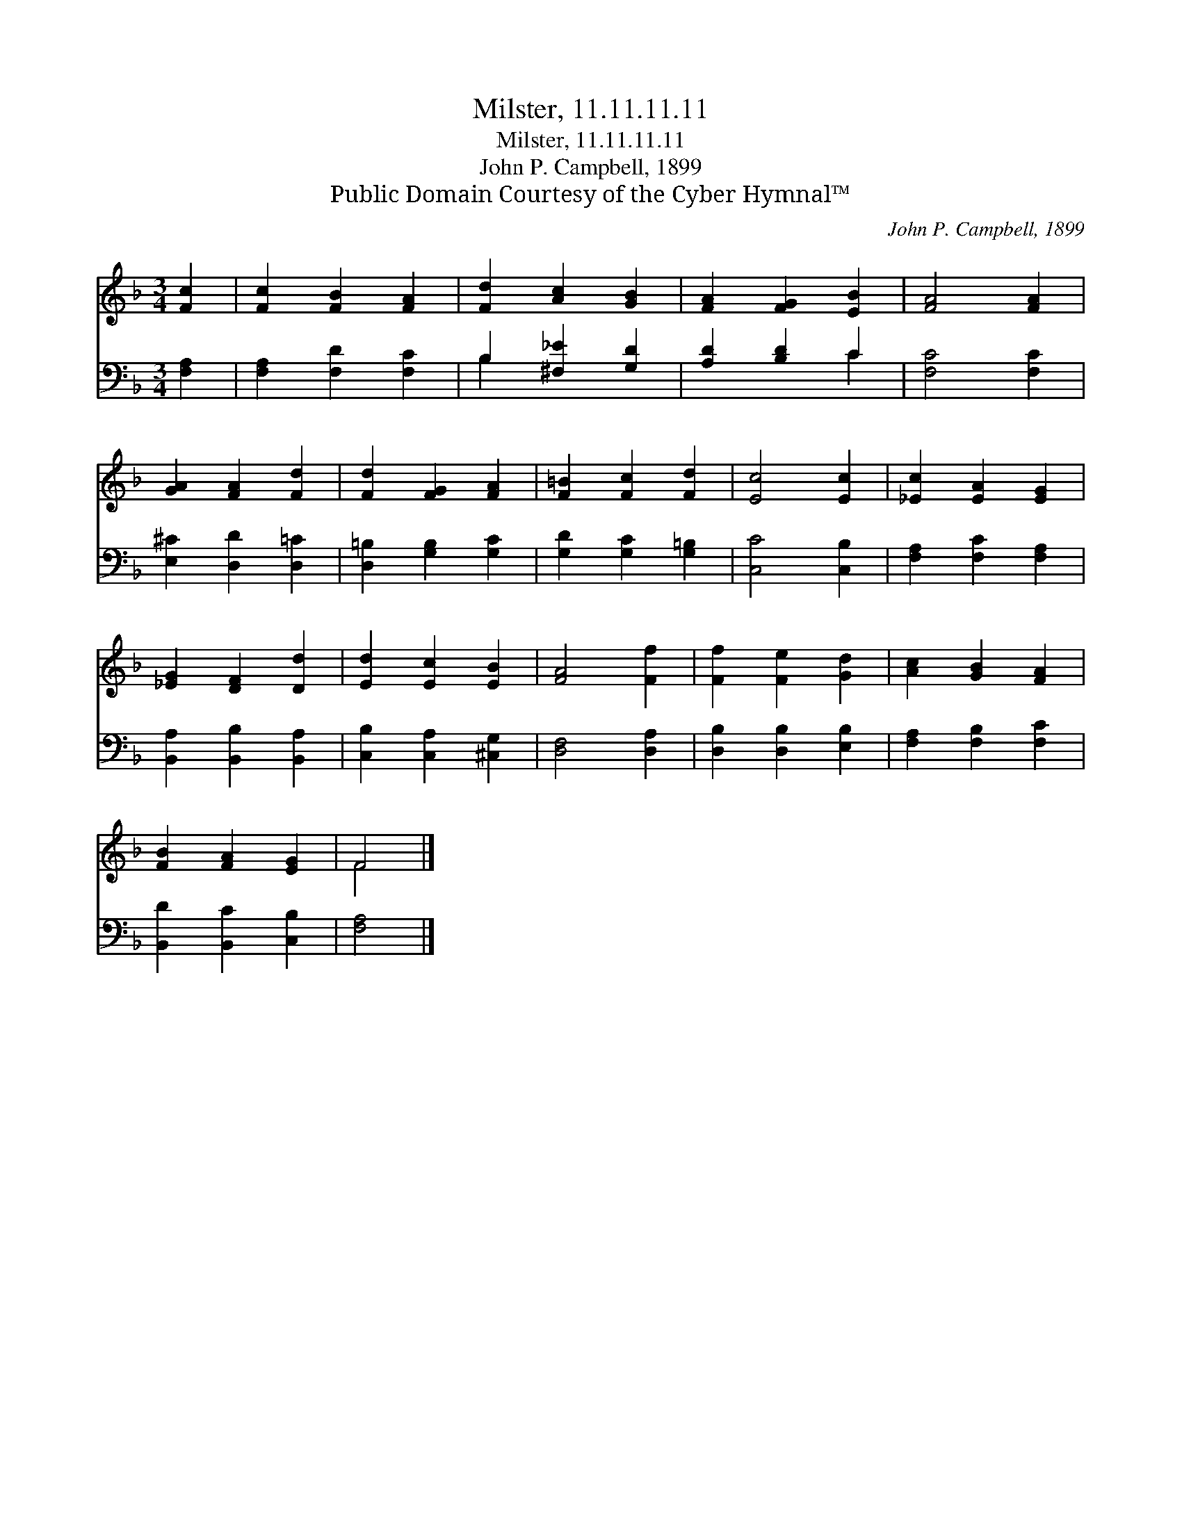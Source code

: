 X:1
T:Milster, 11.11.11.11
T:Milster, 11.11.11.11
T:John P. Campbell, 1899
T:Public Domain Courtesy of the Cyber Hymnal™
C:John P. Campbell, 1899
Z:Public Domain
Z:Courtesy of the Cyber Hymnal™
%%score ( 1 2 ) ( 3 4 )
L:1/8
M:3/4
K:F
V:1 treble 
V:2 treble 
V:3 bass 
V:4 bass 
V:1
 [Fc]2 | [Fc]2 [FB]2 [FA]2 | [Fd]2 [Ac]2 [GB]2 | [FA]2 [FG]2 [EB]2 | [FA]4 [FA]2 | %5
 [GA]2 [FA]2 [Fd]2 | [Fd]2 [FG]2 [FA]2 | [F=B]2 [Fc]2 [Fd]2 | [Ec]4 [Ec]2 | [_Ec]2 [EA]2 [EG]2 | %10
 [_EG]2 [DF]2 [Dd]2 | [Ed]2 [Ec]2 [EB]2 | [FA]4 [Ff]2 | [Ff]2 [Fe]2 [Gd]2 | [Ac]2 [GB]2 [FA]2 | %15
 [FB]2 [FA]2 [EG]2 | F4 |] %17
V:2
 x2 | x6 | x6 | x6 | x6 | x6 | x6 | x6 | x6 | x6 | x6 | x6 | x6 | x6 | x6 | x6 | F4 |] %17
V:3
 [F,A,]2 | [F,A,]2 [F,D]2 [F,C]2 | B,2 [^F,_E]2 [G,D]2 | [A,D]2 [B,D]2 C2 | [F,C]4 [F,C]2 | %5
 [E,^C]2 [D,D]2 [D,=C]2 | [D,=B,]2 [G,B,]2 [G,C]2 | [G,D]2 [G,C]2 [G,=B,]2 | [C,C]4 [C,B,]2 | %9
 [F,A,]2 [F,C]2 [F,A,]2 | [B,,A,]2 [B,,B,]2 [B,,A,]2 | [C,B,]2 [C,A,]2 [^C,G,]2 | [D,F,]4 [D,A,]2 | %13
 [D,B,]2 [D,B,]2 [E,B,]2 | [F,A,]2 [F,B,]2 [F,C]2 | [B,,D]2 [B,,C]2 [C,B,]2 | [F,A,]4 |] %17
V:4
 x2 | x6 | B,2 x4 | x4 C2 | x6 | x6 | x6 | x6 | x6 | x6 | x6 | x6 | x6 | x6 | x6 | x6 | x4 |] %17

